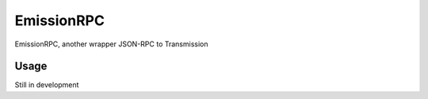 EmissionRPC
===========

.. image:: https://badge.fury.io/py/emissionrpc.svg
    :target: https://badge.fury.io/py/emissionrpc

EmissionRPC, another wrapper JSON-RPC to Transmission


Usage
-----

Still in development

